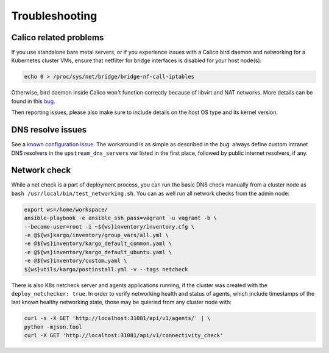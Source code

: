 .. _tshoot:

===============
Troubleshooting
===============

Calico related problems
=======================

If you use standalone bare metal servers, or if you experience issues with a
Calico bird daemon and networking for a Kubernetes cluster VMs, ensure that
netfilter for bridge interfaces is disabled for your host node(s):

.. code:: sh

     echo 0 > /proc/sys/net/bridge/bridge-nf-call-iptables

Otherwise, bird daemon inside Calico won't function correctly because of
libvirt and NAT networks. More details can be found in this
`bug <https://bugzilla.redhat.com/show_bug.cgi?id=512206>`_.

Then reporting issues, please also make sure to include details on the host
OS type and its kernel version.

DNS resolve issues
==================

See a `known configuration issue <https://bugs.launchpad.net/fuel-ccp/+bug/1627680>`_.
The workaround is as simple as described in the bug: always define custom
intranet DNS resolvers in the ``upstream_dns_servers`` var listed in the first
place, followed by public internet resolvers, if any.

Network check
=============

While a net check is a part of deployment process, you can run the basic DNS
check manually from a cluster node as ``bash /usr/local/bin/test_networking.sh``.
You can as well run all network checks from the admin node:

.. code:: sh

      export ws=/home/workspace/
      ansible-playbook -e ansible_ssh_pass=vagrant -u vagrant -b \
      --become-user=root -i ~${ws}inventory/inventory.cfg \
      -e @${ws}kargo/inventory/group_vars/all.yml \
      -e @${ws}inventory/kargo_default_common.yaml \
      -e @${ws}inventory/kargo_default_ubuntu.yaml \
      -e @${ws}inventory/custom.yaml \
      ${ws}utils/kargo/postinstall.yml -v --tags netcheck

There is also K8s netcheck server and agents applications running, if the
cluster was created with the ``deploy_netchecker: true``.
In order to verify networking health and status of agents, which include
timestamps of the last known healthy networking state, those may be quieried
from any cluster node with:

.. code:: sh

      curl -s -X GET 'http://localhost:31081/api/v1/agents/' | \
      python -mjson.tool
      curl -X GET 'http://localhost:31081/api/v1/connectivity_check'
